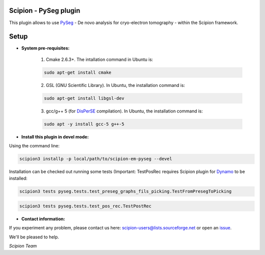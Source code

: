 =======================
Scipion - PySeg plugin
=======================

This plugin allows to use PySeg_ - De novo analysis for cryo-electron tomography - within the Scipion framework.

=====
Setup
=====

- **System pre-requisites:**

    1. Cmake 2.6.3+. The intallation command in Ubuntu is:

    .. code-block::

        sudo apt-get install cmake

    2. GSL (GNU Scientific Library). In Ubuntu, the installation command is:

    .. code-block::

        sudo apt-get install libgsl-dev

    3. gcc/g++ 5 (for DisPerSE_ compilation). In Ubuntu,
       the installation command is:

    .. code-block::

        sudo apt -y install gcc-5 g++-5

- **Install this plugin in devel mode:**

Using the command line:

.. code-block::

    scipion3 installp -p local/path/to/scipion-em-pyseg --devel

Installation can be checked out running some tests (Important: TestPosRec requires Scipion plugin for Dynamo_
to be installed:

.. code-block::

     scipion3 tests pyseg.tests.test_preseg_graphs_fils_picking.TestFromPresegToPicking

.. code-block::

    scipion3 tests pyseg.tests.test_pos_rec.TestPostRec

- **Contact information:**

If you experiment any problem, please contact us here: scipion-users@lists.sourceforge.net or open an issue_.

We'll be pleased to help.

*Scipion Team*


.. _PySeg: https://github.com/anmartinezs/pyseg_system
.. _DisPerSE: http://www2.iap.fr/users/sousbie/web/html/indexd41d.html
.. _Dynamo: https://github.com/scipion-em/scipion-em-dynamo
.. _issue: https://github.com/scipion-em/scipion-em-pyseg/issues